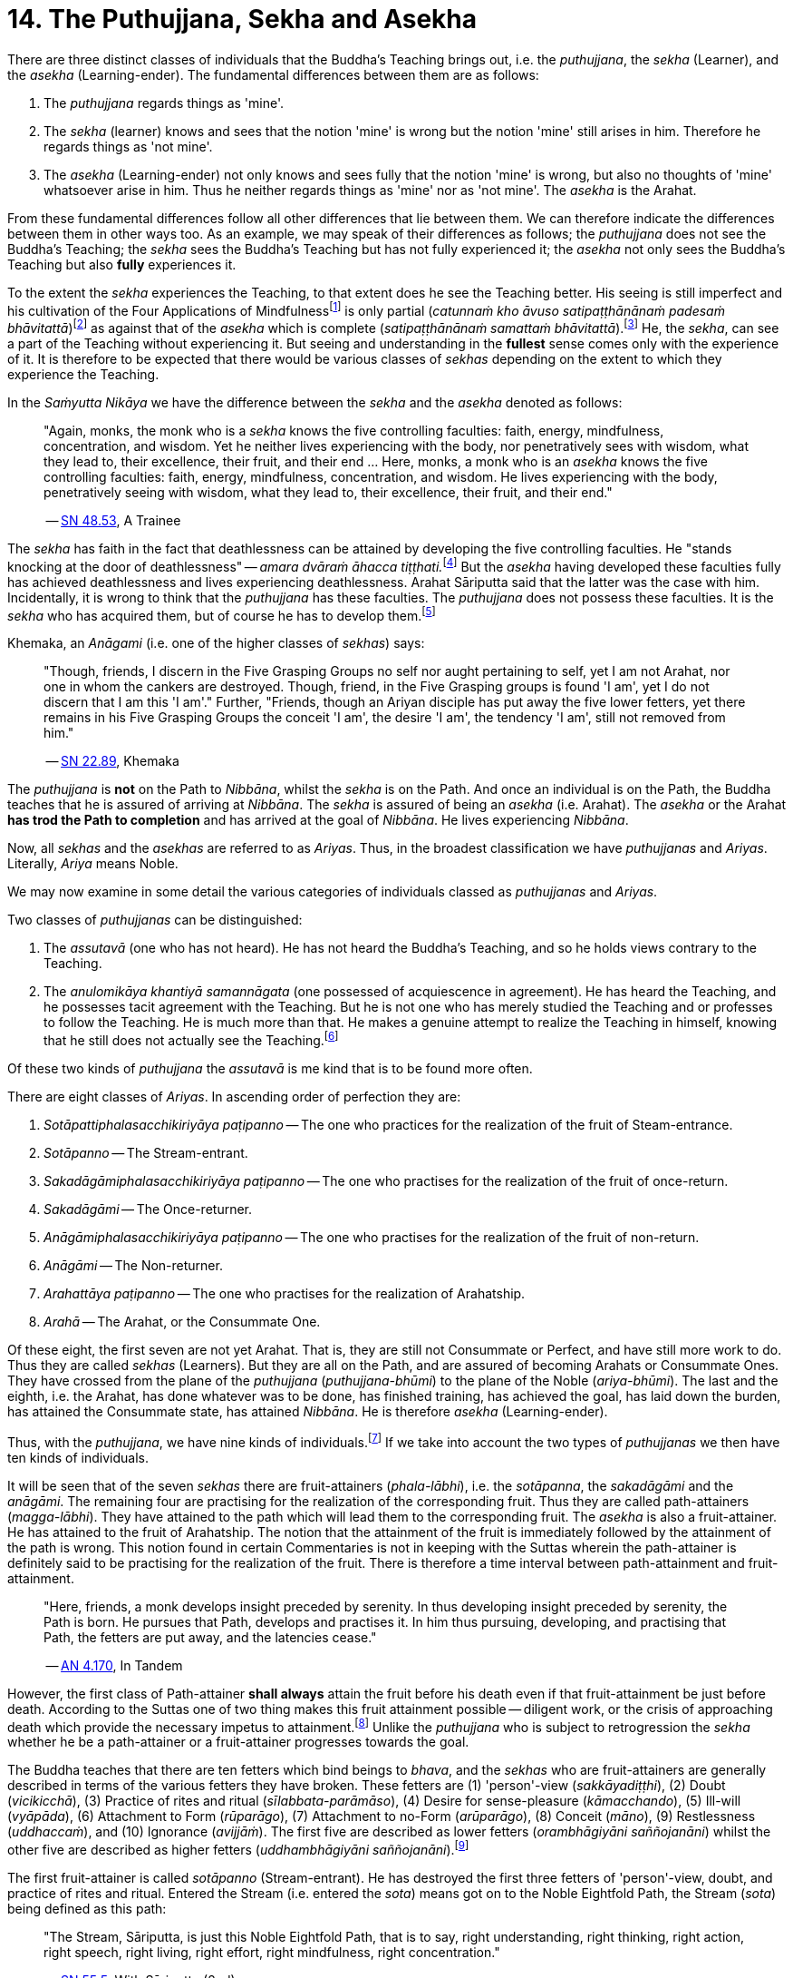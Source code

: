 [[ch-14-the-puthujjana-sekha-and-asekha]]
= 14. The Puthujjana, Sekha and Asekha

There are three distinct classes of individuals that the Buddha's
Teaching brings out, i.e. the __puthujjana__, the _sekha_ (Learner), and
the _asekha_ (Learning-ender). The fundamental differences between them
are as follows:

1.  The _puthujjana_ regards things as 'mine'.
2.  The _sekha_ (learner) knows and sees that the notion 'mine' is wrong
but the notion 'mine' still arises in him. Therefore he regards things
as 'not mine'.
3.  The _asekha_ (Learning-ender) not only knows and sees fully that the
notion 'mine' is wrong, but also no thoughts of 'mine' whatsoever arise
in him. Thus he neither regards things as 'mine' nor as 'not mine'. The
_asekha_ is the Arahat.

From these fundamental differences follow all other differences that lie
between them. We can therefore indicate the differences between them in
other ways too. As an example, we may speak of their differences as
follows; the _puthujjana_ does not see the Buddha's Teaching; the
_sekha_ sees the Buddha's Teaching but has not fully experienced it; the
_asekha_ not only sees the Buddha's Teaching but also *fully*
experiences it.

To the extent the _sekha_ experiences the Teaching, to that extent does
he see the Teaching better. His seeing is still imperfect and his
cultivation of the Four Applications of Mindfulness{empty}footnote:[See <<ch-16-satipatthana.adoc#start,Chapter 16: On the Four Applications of Mindfulness>>] is only partial
(__catunnaṁ kho āvuso satipaṭṭhānānaṁ padesaṁ bhāvitattā__)footnote:[https://suttacentral.net/sn47.26/en/bodhi[SN 47.26], Partly]
as against that of the _asekha_ which is complete (__satipaṭṭhānānaṁ samattaṁ bhāvitattā__).footnote:[https://suttacentral.net/sn47.27/en/bodhi[SN 47.27], Completely]
He, the __sekha__, can see a part of the
Teaching without experiencing it. But seeing and understanding in the
*fullest* sense comes only with the experience of it. It is therefore to
be expected that there would be various classes of _sekhas_ depending on
the extent to which they experience the Teaching.

In the _Saṁyutta Nikāya_ we have the difference between the _sekha_
and the _asekha_ denoted as follows:

____
"Again, monks, the monk who is a _sekha_ knows the five controlling
faculties: faith, energy, mindfulness, concentration, and wisdom. Yet he
neither lives experiencing with the body, nor penetratively sees with
wisdom, what they lead to, their excellence, their fruit, and their end
... Here, monks, a monk who is an _asekha_ knows the five controlling
faculties: faith, energy, mindfulness, concentration, and wisdom. He
lives experiencing with the body, penetratively seeing with wisdom, what
they lead to, their excellence, their fruit, and their
end."

-- https://suttacentral.net/sn48.53/en/sujato[SN 48.53], A Trainee
____

The _sekha_ has faith in the fact that deathlessness can be attained by
developing the five controlling faculties. He "stands knocking at the
door of deathlessness" -- __amara dvāraṁ āhacca tiṭṭhati.__footnote:[https://suttacentral.net/sn12.49/en/bodhi[SN 12.49], The Noble Disciple (1)]
But the _asekha_ having developed these faculties
fully has achieved deathlessness and lives experiencing deathlessness.
Arahat Sāriputta said that the latter was the case with him.
Incidentally, it is wrong to think that the _puthujjana_ has these
faculties. The _puthujjana_ does not possess these faculties. It is the
_sekha_ who has acquired them, but of course he has to develop
them.footnote:[https://suttacentral.net/sn48.12/en/sujato[SN 48.12] and https://suttacentral.net/sn48.18/en/sujato[SN 48.18]]

Khemaka, an _Anāgami_ (i.e. one of the higher classes of __sekhas__) says:

____
"Though, friends, I discern in the Five Grasping Groups no self
nor aught pertaining to self, yet I am not Arahat, nor one in whom the
cankers are destroyed. Though, friend, in the Five Grasping groups is
found 'I am', yet I do not discern that I am this 'I am'." Further,
"Friends, though an Ariyan disciple has put away the five lower fetters,
yet there remains in his Five Grasping Groups the conceit 'I am', the
desire 'I am', the tendency 'I am', still not removed from him."

-- https://suttacentral.net/sn22.89/en/bodhi[SN 22.89], Khemaka
____

The _puthujjana_ is *not* on the Path to __Nibbāna__, whilst the _sekha_
is on the Path. And once an individual is on the Path, the Buddha
teaches that he is assured of arriving at __Nibbāna__. The _sekha_ is
assured of being an _asekha_ (i.e. Arahat). The _asekha_ or the Arahat
*has trod the Path to completion* and has arrived at the goal of
__Nibbāna__. He lives experiencing __Nibbāna__.

Now, all _sekhas_ and the _asekhas_ are referred to as __Ariyas__. Thus,
in the broadest classification we have _puthujjanas_ and __Ariyas__.
Literally, _Ariya_ means Noble.

We may now examine in some detail the various categories of individuals
classed as _puthujjanas_ and __Ariyas__.

Two classes of _puthujjanas_ can be distinguished:

1.  The _assutavā_ (one who has not heard). He has not heard the
Buddha's Teaching, and so he holds views contrary to the Teaching.
2.  The _anulomikāya khantiyā samannāgata_ (one possessed of
acquiescence in agreement). He has heard the Teaching, and he possesses
tacit agreement with the Teaching. But he is not one who has merely
studied the Teaching and or professes to follow the Teaching. He is much
more than that. He makes a genuine attempt to realize the Teaching in
himself, knowing that he still does not actually see the
Teaching.footnote:[https://suttacentral.net/an6.101/en/sujato[AN 6.101], Extinguished]

Of these two kinds of _puthujjana_ the _assutavā_ is me kind that is to
be found more often.

There are eight classes of __Ariyas__. In ascending order of perfection
they are:

1.  _Sotāpattiphalasacchikiriyāya paṭipanno_ -- The one who practices for the realization of the fruit of Steam-entrance.
2.  _Sotāpanno_ -- The Stream-entrant.
3.  _Sakadāgāmiphalasacchikiriyāya paṭipanno_ -- The one who practises for the realization of the fruit of once-return.
4.  _Sakadāgāmi_ -- The Once-returner.
5.  _Anāgāmiphalasacchikiriyāya paṭipanno_ -- The one who practises for the realization of the fruit of non-return.
6.  _Anāgāmi_ -- The Non-returner.
7.  _Arahattāya paṭipanno_ -- The one who practises for the realization of Arahatship.
8.  _Arahā_ -- The Arahat, or the Consummate One.

Of these eight, the first seven are not yet Arahat. That is, they are
still not Consummate or Perfect, and have still more work to do. Thus
they are called _sekhas_ (Learners). But they are all on the Path, and
are assured of becoming Arahats or Consummate Ones. They have crossed
from the plane of the _puthujjana_ (__puthujjana-bhūmi__) to the plane
of the Noble (__ariya-bhūmi__). The last and the eighth, i.e. the
Arahat, has done whatever was to be done, has finished training, has
achieved the goal, has laid down the burden, has attained the Consummate
state, has attained __Nibbāna__. He is therefore _asekha_ (Learning-ender).

Thus, with the __puthujjana__, we have nine kinds of
individuals.footnote:[https://suttacentral.net/an9.9/en/sujato[AN 9.9], Persons]
If we take into account the two types of _puthujjanas_ we then have ten kinds of individuals.

It will be seen that of the seven _sekhas_ there are fruit-attainers
(__phala-lābhi__), i.e. the __sotāpanna__, the _sakadāgāmi_ and the
__anāgāmi__. The remaining four are practising for the realization of
the corresponding fruit. Thus they are called path-attainers
(__magga-lābhi__). They have attained to the path which will lead them
to the corresponding fruit. The _asekha_ is also a fruit-attainer. He
has attained to the fruit of Arahatship. The notion that the attainment
of the fruit is immediately followed by the attainment of the path is
wrong. This notion found in certain Commentaries is not in keeping with
the Suttas wherein the path-attainer is definitely said to be
practising for the realization of the fruit. There is therefore a time
interval between path-attainment and fruit-attainment.

____
"Here, friends, a
monk develops insight preceded by serenity. In thus developing insight
preceded by serenity, the Path is born. He pursues that Path, develops
and practises it. In him thus pursuing, developing, and practising that
Path, the fetters are put away, and the latencies
cease."

-- https://suttacentral.net/an4.170/en/thanissaro[AN 4.170], In Tandem
____

However, the first class of Path-attainer *shall always* attain the
fruit before his death even if that fruit-attainment be just before
death. According to the Suttas one of two thing makes this fruit
attainment possible -- diligent work, or the crisis of approaching death
which provide the necessary impetus to attainment.footnote:[https://suttacentral.net/sn25.1/en/sujato[SN 25.1], The Eye]
Unlike the _puthujjana_ who is subject to retrogression the _sekha_ whether he be a
path-attainer or a fruit-attainer progresses towards the goal.

The Buddha teaches that there are ten fetters which bind beings to
__bhava__, and the _sekhas_ who are fruit-attainers are generally
described in terms of the various fetters they have broken. These
fetters are (1) 'person'-view (__sakkāyadiṭṭhi__), (2) Doubt
(__vicikicchā__), (3) Practice of rites and ritual
(__sīlabbata-parāmāso__), (4) Desire for sense-pleasure
(__kāmacchando__), (5) Ill-will (__vyāpāda__), (6) Attachment to Form
(__rūparāgo__), (7) Attachment to no-Form (__arūparāgo__), (8) Conceit
(__māno__), (9) Restlessness (__uddhaccaṁ__), and (10) Ignorance
(__avijjāṁ__). The first five are described as lower fetters
(__orambhāgiyāni saññojanāni__) whilst the other five are described as
higher fetters (__uddhambhāgiyāni saññojanāni__).footnote:[https://suttacentral.net/an10.13/en/bodhi[AN 10.13], Fetters]

The first fruit-attainer is called _sotāpanno_ (Stream-entrant). He has
destroyed the first three fetters of 'person'-view, doubt, and practice
of rites and ritual. Entered the Stream (i.e. entered the __sota__)
means got on to the Noble Eightfold Path, the Stream (__sota__) being
defined as this path:

____
"The Stream, Sāriputta, is just this Noble
Eightfold Path, that is to say, right understanding, right thinking,
right action, right speech, right living, right effort, right
mindfulness, right concentration."

-- https://suttacentral.net/sn55.5/en/sujato[SN 55.5], With Sāriputta (2nd)
____

The second fruit-attainer is
called _sakadāgāmi_ (Once-returner). He has destroyed the first three
fetters and reduced lust, hatred and delusion (__tiṇṇaṁ saññojanānaṁ
parikkhayā rāgadosamohānam tanutta__); Therefore he has not only
destroyed the first three fetters but also has partly overcome the
fourth and the fifth fetters, namely desire for sense-pleasure and
ill-will. The third fruit-attainer is called _anāgāmi_ (Non-returner).
He has destroyed the first five fetters, i.e., the lower fetters. The
fourth and last fruit-attainer is of course the Arahat who has destroyed
all the ten fetters.

The first path-attainers, i.e., those practising for the realization of
the fruit of Stream-entrance, are of two kinds -- the _dhammānusāri_
(Dhamma-striver) and the _saddhānusāri_ (Faith-striver). These two have
just crossed over from the plane of the _puthujjana_ to the plane of the
__Ariya__. The _dhammānusāri_ is one who through wisdom is pleased with
the Dhamma to an extent, whilst the _saddhānusāri_ is one who through
faith is firmly attached to Dhamma.footnote:[https://suttacentral.net/mn70/en/bodhi[MN 70], At Kīṭāgiri and https://suttacentral.net/sn25.1/en/sujato[SN 25.1], The Eye]
As stated earlier they are both incapable of passing away without realizing the fruit of
Stream-entrance, i.e., without becoming __sotāpanna__.

The maximum number of lives left for the _sotāpanna_ is seven
(__sattakkhattuṁ paramatā__). Further, none of these seven lives will be
in an unfortunate sphere. He is assured of _Nibbāna_ or Enlightenment
within this period (__niyato sambodhi-parāyano__). The _sakadāgāmi_ returns
once more to this world and accomplishes the destruction of Suffering
(__sakideva imaṁ lokaṁ āgantvā dukkhassantaṁ karoti__). The __anāgāmi__,
when he dies here, will be reborn spontaneously in the Pure Abodes and
attains to Extinction there.footnote:[https://suttacentral.net/an3.88/en/sujato[AN 3.88: Training (3rd)] and https://suttacentral.net/an3.89/en/sujato[AN 3.89: Three Trainings (1st)]]

All this means that, as a cart pushed just over the hilltop will roll
down by its own weight without extra effort, so will the _sotāpanna_ in
any case end up in _Nibbāna_ within a maximum of seven further lives.
The Buddha however exhorts all _sekhas_ to act with diligence
(__appamādena karaṇīyan__) and try to make an end of it all in this life
itself by attaining Arahatship. "Monks, just as a little bit of faeces
is foul smelling, even so do I not praise __bhava__, not even for so
brief a time as is needed for a finger snap."footnote:[https://suttacentral.net/an1.316-332/en/sujato[AN 1.328]]
